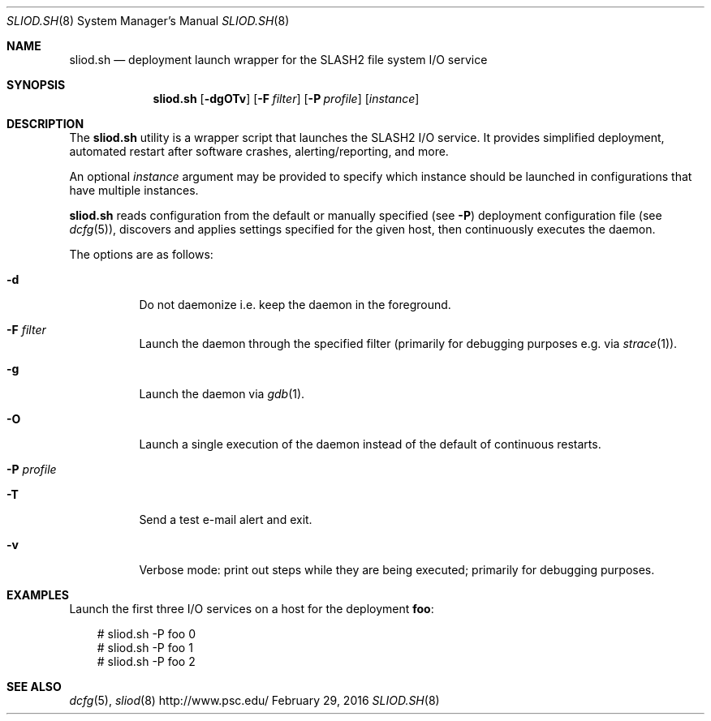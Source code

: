 .\" $Id$
.\" %GPL_START_LICENSE%
.\" ---------------------------------------------------------------------
.\" Copyright 2016, Google, Inc.
.\" All rights reserved.
.\"
.\" This program is free software; you can redistribute it and/or modify
.\" it under the terms of the GNU General Public License as published by
.\" the Free Software Foundation; either version 2 of the License, or (at
.\" your option) any later version.
.\"
.\" This program is distributed WITHOUT ANY WARRANTY; without even the
.\" implied warranty of MERCHANTABILITY or FITNESS FOR A PARTICULAR
.\" PURPOSE.  See the GNU General Public License contained in the file
.\" `COPYING-GPL' at the top of this distribution or at
.\" https://www.gnu.org/licenses/gpl-2.0.html for more details.
.\" ---------------------------------------------------------------------
.\" %END_LICENSE%
.Dd February 29, 2016
.Dt SLIOD.SH 8
.ds volume PSC \- SLASH2 Administrator's Manual
.Os http://www.psc.edu/
.Sh NAME
.Nm sliod.sh
.Nd deployment launch wrapper for the
.Tn SLASH2
file system I/O service
.Sh SYNOPSIS
.Nm sliod.sh
.Op Fl dgOTv
.Op Fl F Ar filter
.Op Fl P Ar profile
.Op Ar instance
.Sh DESCRIPTION
The
.Nm
utility is a wrapper script that launches the SLASH2 I/O service.
It provides simplified deployment, automated restart after software
crashes, alerting/reporting, and more.
.Pp
An optional
.Ar instance
argument may be provided to specify which instance should be launched in
configurations that have multiple instances.
.Pp
.Nm
reads configuration from the default or manually specified
.Pq see Fl P
deployment configuration file
.Pq see Xr dcfg 5 ,
discovers and applies settings specified for the given host, then
continuously executes the daemon.
.Pp
The options are as follows:
.Bl -tag -width Ds
.It Fl d
Do not daemonize i.e. keep the daemon in the foreground.
.It Fl F Ar filter
Launch the daemon through the specified filter
.Pq primarily for debugging purposes e.g.\& via Xr strace 1 .
.It Fl g
Launch the daemon via
.Xr gdb 1 .
.It Fl O
Launch a single execution of the daemon instead of the default of
continuous restarts.
.It Fl P Ar profile
.It Fl T
Send a test e-mail alert and exit.
.It Fl v
Verbose mode: print out steps while they are being executed; primarily
for debugging purposes.
.El
.Sh EXAMPLES
Launch the first three I/O services on a host for the deployment
.Li foo :
.Pp
.Bd -literal -offset 3n
# sliod.sh -P foo 0
# sliod.sh -P foo 1
# sliod.sh -P foo 2
.Ed
.Sh SEE ALSO
.Xr dcfg 5 ,
.Xr sliod 8
